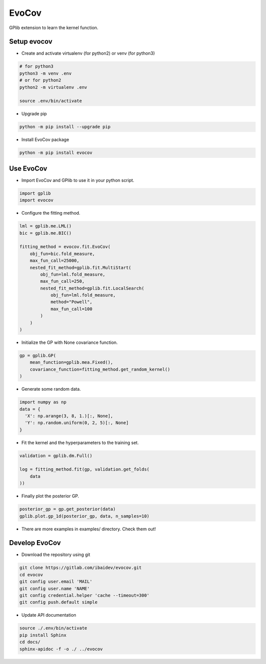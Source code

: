 
EvoCov
======

GPlib extension to learn the kernel function.

Setup evocov
------------

- Create and activate virtualenv (for python2) or
  venv (for python3)

.. code-block:: bash

  # for python3
  python3 -m venv .env
  # or for python2
  python2 -m virtualenv .env

  source .env/bin/activate

- Upgrade pip

.. code-block:: bash

  python -m pip install --upgrade pip

- Install EvoCov package

.. code-block:: bash

  python -m pip install evocov


Use EvoCov
----------------------

- Import EvoCov and GPlib to use it in your python script.

.. code-block:: python

  import gplib
  import evocov

- Configure the fitting method.

.. code-block:: python

  lml = gplib.me.LML()
  bic = gplib.me.BIC()

  fitting_method = evocov.fit.EvoCov(
      obj_fun=bic.fold_measure,
      max_fun_call=25000,
      nested_fit_method=gplib.fit.MultiStart(
          obj_fun=lml.fold_measure,
          max_fun_call=250,
          nested_fit_method=gplib.fit.LocalSearch(
              obj_fun=lml.fold_measure,
              method="Powell",
              max_fun_call=100
          )
      )
  )

- Initialize the GP with None covariance function.

.. code-block:: python

  gp = gplib.GP(
      mean_function=gplib.mea.Fixed(),
      covariance_function=fitting_method.get_random_kernel()
  )

- Generate some random data.

.. code-block:: python

  import numpy as np
  data = {
    'X': np.arange(3, 8, 1.)[:, None],
    'Y': np.random.uniform(0, 2, 5)[:, None]
  }

- Fit the kernel and the hyperparameters to the training set.

.. code-block:: python

  validation = gplib.dm.Full()

  log = fitting_method.fit(gp, validation.get_folds(
      data
  ))

- Finally plot the posterior GP.

.. code-block:: python

  posterior_gp = gp.get_posterior(data)
  gplib.plot.gp_1d(posterior_gp, data, n_samples=10)

- There are more examples in examples/ directory. Check them out!

Develop EvoCov
--------------

-  Download the repository using git

.. code-block:: bash

  git clone https://gitlab.com/ibaidev/evocov.git
  cd evocov
  git config user.email 'MAIL'
  git config user.name 'NAME'
  git config credential.helper 'cache --timeout=300'
  git config push.default simple

-  Update API documentation

.. code-block:: bash

  source ./.env/bin/activate
  pip install Sphinx
  cd docs/
  sphinx-apidoc -f -o ./ ../evocov
